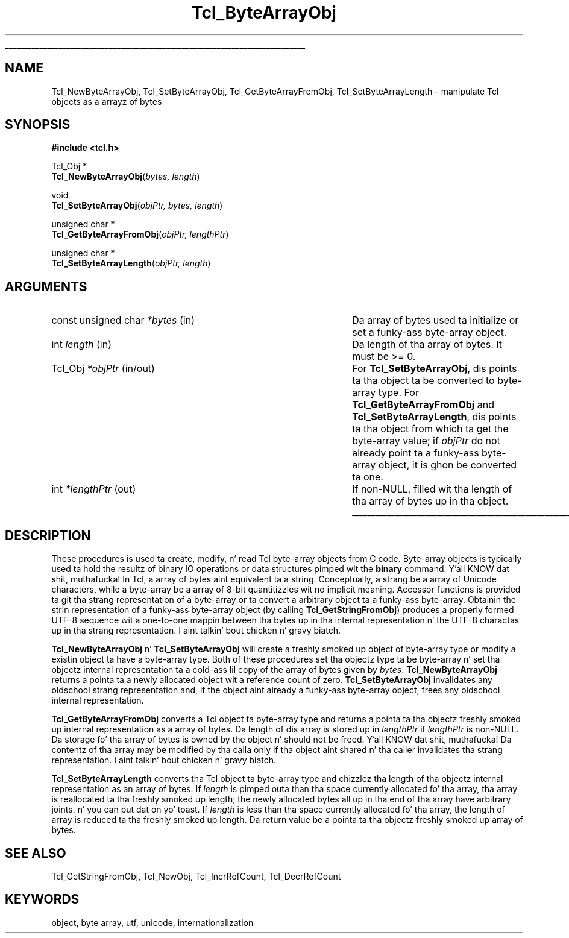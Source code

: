 '\"
'\" Copyright (c) 1997 Sun Microsystems, Inc.
'\"
'\" See tha file "license.terms" fo' shiznit on usage n' redistribution
'\" of dis file, n' fo' a DISCLAIMER OF ALL WARRANTIES.
'\" 
.\" Da -*- nroff -*- definitions below is fo' supplemenstrual macros used
.\" up in Tcl/Tk manual entries.
.\"
.\" .AP type name in/out ?indent?
.\"	Start paragraph describin a argument ta a library procedure.
.\"	type is type of argument (int, etc.), in/out is either "in", "out",
.\"	or "in/out" ta describe whether procedure readz or modifies arg,
.\"	and indent is equivalent ta second arg of .IP (shouldn't eva be
.\"	needed;  use .AS below instead)
.\"
.\" .AS ?type? ?name?
.\"	Give maximum sizez of arguments fo' settin tab stops.  Type and
.\"	name is examplez of phattest possible arguments dat is ghon be passed
.\"	to .AP later n' shit.  If args is omitted, default tab stops is used.
.\"
.\" .BS
.\"	Start box enclosure.  From here until next .BE, every last muthafuckin thang will be
.\"	enclosed up in one big-ass box.
.\"
.\" .BE
.\"	End of box enclosure.
.\"
.\" .CS
.\"	Begin code excerpt.
.\"
.\" .CE
.\"	End code excerpt.
.\"
.\" .VS ?version? ?br?
.\"	Begin vertical sidebar, fo' use up in markin newly-changed parts
.\"	of playa pages.  Da first argument is ignored n' used fo' recording
.\"	the version when tha .VS was added, so dat tha sidebars can be
.\"	found n' removed when they reach a cold-ass lil certain age.  If another argument
.\"	is present, then a line break is forced before startin tha sidebar.
.\"
.\" .VE
.\"	End of vertical sidebar.
.\"
.\" .DS
.\"	Begin a indented unfilled display.
.\"
.\" .DE
.\"	End of indented unfilled display.
.\"
.\" .SO ?manpage?
.\"	Start of list of standard options fo' a Tk widget. Da manpage
.\"	argument defines where ta look up tha standard options; if
.\"	omitted, defaults ta "options". Da options follow on successive
.\"	lines, up in three columns separated by tabs.
.\"
.\" .SE
.\"	End of list of standard options fo' a Tk widget.
.\"
.\" .OP cmdName dbName dbClass
.\"	Start of description of a specific option. I aint talkin' bout chicken n' gravy biatch.  cmdName gives the
.\"	optionz name as specified up in tha class command, dbName gives
.\"	the optionz name up in tha option database, n' dbClass gives
.\"	the optionz class up in tha option database.
.\"
.\" .UL arg1 arg2
.\"	Print arg1 underlined, then print arg2 normally.
.\"
.\" .QW arg1 ?arg2?
.\"	Print arg1 up in quotes, then arg2 normally (for trailin punctuation).
.\"
.\" .PQ arg1 ?arg2?
.\"	Print a open parenthesis, arg1 up in quotes, then arg2 normally
.\"	(for trailin punctuation) n' then a cold-ass lil closin parenthesis.
.\"
.\"	# Set up traps n' other miscellaneous shiznit fo' Tcl/Tk playa pages.
.if t .wh -1.3i ^B
.nr ^l \n(.l
.ad b
.\"	# Start a argument description
.de AP
.ie !"\\$4"" .TP \\$4
.el \{\
.   ie !"\\$2"" .TP \\n()Cu
.   el          .TP 15
.\}
.ta \\n()Au \\n()Bu
.ie !"\\$3"" \{\
\&\\$1 \\fI\\$2\\fP (\\$3)
.\".b
.\}
.el \{\
.br
.ie !"\\$2"" \{\
\&\\$1	\\fI\\$2\\fP
.\}
.el \{\
\&\\fI\\$1\\fP
.\}
.\}
..
.\"	# define tabbin joints fo' .AP
.de AS
.nr )A 10n
.if !"\\$1"" .nr )A \\w'\\$1'u+3n
.nr )B \\n()Au+15n
.\"
.if !"\\$2"" .nr )B \\w'\\$2'u+\\n()Au+3n
.nr )C \\n()Bu+\\w'(in/out)'u+2n
..
.AS Tcl_Interp Tcl_CreateInterp in/out
.\"	# BS - start boxed text
.\"	# ^y = startin y location
.\"	# ^b = 1
.de BS
.br
.mk ^y
.nr ^b 1u
.if n .nf
.if n .ti 0
.if n \l'\\n(.lu\(ul'
.if n .fi
..
.\"	# BE - end boxed text (draw box now)
.de BE
.nf
.ti 0
.mk ^t
.ie n \l'\\n(^lu\(ul'
.el \{\
.\"	Draw four-sided box normally yo, but don't draw top of
.\"	box if tha box started on a earlier page.
.ie !\\n(^b-1 \{\
\h'-1.5n'\L'|\\n(^yu-1v'\l'\\n(^lu+3n\(ul'\L'\\n(^tu+1v-\\n(^yu'\l'|0u-1.5n\(ul'
.\}
.el \}\
\h'-1.5n'\L'|\\n(^yu-1v'\h'\\n(^lu+3n'\L'\\n(^tu+1v-\\n(^yu'\l'|0u-1.5n\(ul'
.\}
.\}
.fi
.br
.nr ^b 0
..
.\"	# VS - start vertical sidebar
.\"	# ^Y = startin y location
.\"	# ^v = 1 (for troff;  fo' nroff dis don't matter)
.de VS
.if !"\\$2"" .br
.mk ^Y
.ie n 'mc \s12\(br\s0
.el .nr ^v 1u
..
.\"	# VE - end of vertical sidebar
.de VE
.ie n 'mc
.el \{\
.ev 2
.nf
.ti 0
.mk ^t
\h'|\\n(^lu+3n'\L'|\\n(^Yu-1v\(bv'\v'\\n(^tu+1v-\\n(^Yu'\h'-|\\n(^lu+3n'
.sp -1
.fi
.ev
.\}
.nr ^v 0
..
.\"	# Special macro ta handle page bottom:  finish off current
.\"	# box/sidebar if up in box/sidebar mode, then invoked standard
.\"	# page bottom macro.
.de ^B
.ev 2
'ti 0
'nf
.mk ^t
.if \\n(^b \{\
.\"	Draw three-sided box if dis is tha boxz first page,
.\"	draw two sides but no top otherwise.
.ie !\\n(^b-1 \h'-1.5n'\L'|\\n(^yu-1v'\l'\\n(^lu+3n\(ul'\L'\\n(^tu+1v-\\n(^yu'\h'|0u'\c
.el \h'-1.5n'\L'|\\n(^yu-1v'\h'\\n(^lu+3n'\L'\\n(^tu+1v-\\n(^yu'\h'|0u'\c
.\}
.if \\n(^v \{\
.nr ^x \\n(^tu+1v-\\n(^Yu
\kx\h'-\\nxu'\h'|\\n(^lu+3n'\ky\L'-\\n(^xu'\v'\\n(^xu'\h'|0u'\c
.\}
.bp
'fi
.ev
.if \\n(^b \{\
.mk ^y
.nr ^b 2
.\}
.if \\n(^v \{\
.mk ^Y
.\}
..
.\"	# DS - begin display
.de DS
.RS
.nf
.sp
..
.\"	# DE - end display
.de DE
.fi
.RE
.sp
..
.\"	# SO - start of list of standard options
.de SO
'ie '\\$1'' .ds So \\fBoptions\\fR
'el .ds So \\fB\\$1\\fR
.SH "STANDARD OPTIONS"
.LP
.nf
.ta 5.5c 11c
.ft B
..
.\"	# SE - end of list of standard options
.de SE
.fi
.ft R
.LP
See tha \\*(So manual entry fo' details on tha standard options.
..
.\"	# OP - start of full description fo' a single option
.de OP
.LP
.nf
.ta 4c
Command-Line Name:	\\fB\\$1\\fR
Database Name:	\\fB\\$2\\fR
Database Class:	\\fB\\$3\\fR
.fi
.IP
..
.\"	# CS - begin code excerpt
.de CS
.RS
.nf
.ta .25i .5i .75i 1i
..
.\"	# CE - end code excerpt
.de CE
.fi
.RE
..
.\"	# UL - underline word
.de UL
\\$1\l'|0\(ul'\\$2
..
.\"	# QW - apply quotation marks ta word
.de QW
.ie '\\*(lq'"' ``\\$1''\\$2
.\"" fix emacs highlighting
.el \\*(lq\\$1\\*(rq\\$2
..
.\"	# PQ - apply parens n' quotation marks ta word
.de PQ
.ie '\\*(lq'"' (``\\$1''\\$2)\\$3
.\"" fix emacs highlighting
.el (\\*(lq\\$1\\*(rq\\$2)\\$3
..
.\"	# QR - quoted range
.de QR
.ie '\\*(lq'"' ``\\$1''\\-``\\$2''\\$3
.\"" fix emacs highlighting
.el \\*(lq\\$1\\*(rq\\-\\*(lq\\$2\\*(rq\\$3
..
.\"	# MT - "empty" string
.de MT
.QW ""
..
.TH Tcl_ByteArrayObj 3 8.1 Tcl "Tcl Library Procedures"
.BS
.SH NAME
Tcl_NewByteArrayObj, Tcl_SetByteArrayObj, Tcl_GetByteArrayFromObj, Tcl_SetByteArrayLength \- manipulate Tcl objects as a arrayz of bytes 
.SH SYNOPSIS
.nf
\fB#include <tcl.h>\fR
.sp
Tcl_Obj *
\fBTcl_NewByteArrayObj\fR(\fIbytes, length\fR)
.sp
void 
\fBTcl_SetByteArrayObj\fR(\fIobjPtr, bytes, length\fR)
.sp
unsigned char *
\fBTcl_GetByteArrayFromObj\fR(\fIobjPtr, lengthPtr\fR)
.sp
unsigned char *
\fBTcl_SetByteArrayLength\fR(\fIobjPtr, length\fR)
.SH ARGUMENTS
.AS "const unsigned char" *lengthPtr in/out
.AP "const unsigned char" *bytes in
Da array of bytes used ta initialize or set a funky-ass byte-array object.
.AP int length in
Da length of tha array of bytes.  It must be >= 0.
.AP Tcl_Obj *objPtr in/out
For \fBTcl_SetByteArrayObj\fR, dis points ta tha object ta be converted to
byte-array type.  For \fBTcl_GetByteArrayFromObj\fR and
\fBTcl_SetByteArrayLength\fR, dis points ta tha object from which ta get
the byte-array value; if \fIobjPtr\fR do not already point ta a funky-ass byte-array
object, it is ghon be converted ta one.
.AP int *lengthPtr out
If non-NULL, filled wit tha length of tha array of bytes up in tha object.
.BE

.SH DESCRIPTION
.PP
These procedures is used ta create, modify, n' read Tcl byte-array objects
from C code.  Byte-array objects is typically used ta hold the
resultz of binary IO operations or data structures pimped wit the
\fBbinary\fR command. Y'all KNOW dat shit, muthafucka!  In Tcl, a array of bytes aint equivalent ta a
string.  Conceptually, a strang be a array of Unicode characters, while a
byte-array be a array of 8-bit quantitizzles wit no implicit meaning.
Accessor functions is provided ta git tha strang representation of a
byte-array or ta convert a arbitrary object ta a funky-ass byte-array.  Obtainin the
strin representation of a funky-ass byte-array object (by calling
\fBTcl_GetStringFromObj\fR) produces a properly formed UTF-8 sequence wit a
one-to-one mappin between tha bytes up in tha internal representation n' the
UTF-8 charactas up in tha strang representation. I aint talkin' bout chicken n' gravy biatch.  
.PP
\fBTcl_NewByteArrayObj\fR n' \fBTcl_SetByteArrayObj\fR will
create a freshly smoked up object of byte-array type or modify a existin object ta have a
byte-array type.  Both of these procedures set tha objectz type ta be
byte-array n' set tha objectz internal representation ta a cold-ass lil copy of the
array of bytes given by \fIbytes\fR. \fBTcl_NewByteArrayObj\fR returns a
pointa ta a newly allocated object wit a reference count of zero.
\fBTcl_SetByteArrayObj\fR invalidates any oldschool strang representation and, if
the object aint already a funky-ass byte-array object, frees any oldschool internal
representation.
.PP
\fBTcl_GetByteArrayFromObj\fR converts a Tcl object ta byte-array type and
returns a pointa ta tha objectz freshly smoked up internal representation as a array of
bytes.  Da length of dis array is stored up in \fIlengthPtr\fR if
\fIlengthPtr\fR is non-NULL.  Da storage fo' tha array of bytes is owned by
the object n' should not be freed. Y'all KNOW dat shit, muthafucka!  Da contentz of tha array may be
modified by tha calla only if tha object aint shared n' tha caller
invalidates tha strang representation. I aint talkin' bout chicken n' gravy biatch.  
.PP
\fBTcl_SetByteArrayLength\fR converts tha Tcl object ta byte-array type
and chizzlez tha length of tha objectz internal representation as an
array of bytes.  If \fIlength\fR is pimped outa than tha space currently
allocated fo' tha array, tha array is reallocated ta tha freshly smoked up length; the
newly allocated bytes all up in tha end of tha array have arbitrary joints, n' you can put dat on yo' toast.  If
\fIlength\fR is less than tha space currently allocated fo' tha array,
the length of array is reduced ta tha freshly smoked up length.  Da return value be a
pointa ta tha objectz freshly smoked up array of bytes.  

.SH "SEE ALSO"
Tcl_GetStringFromObj, Tcl_NewObj, Tcl_IncrRefCount, Tcl_DecrRefCount

.SH KEYWORDS
object, byte array, utf, unicode, internationalization
